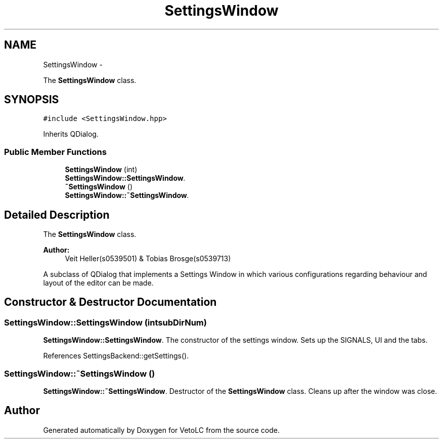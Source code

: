.TH "SettingsWindow" 3 "Sun Nov 23 2014" "Version 0.4.0" "VetoLC" \" -*- nroff -*-
.ad l
.nh
.SH NAME
SettingsWindow \- 
.PP
The \fBSettingsWindow\fP class\&.  

.SH SYNOPSIS
.br
.PP
.PP
\fC#include <SettingsWindow\&.hpp>\fP
.PP
Inherits QDialog\&.
.SS "Public Member Functions"

.in +1c
.ti -1c
.RI "\fBSettingsWindow\fP (int)"
.br
.RI "\fI\fBSettingsWindow::SettingsWindow\fP\&. \fP"
.ti -1c
.RI "\fB~SettingsWindow\fP ()"
.br
.RI "\fI\fBSettingsWindow::~SettingsWindow\fP\&. \fP"
.in -1c
.SH "Detailed Description"
.PP 
The \fBSettingsWindow\fP class\&. 


.PP
\fBAuthor:\fP
.RS 4
Veit Heller(s0539501) & Tobias Brosge(s0539713)
.RE
.PP
A subclass of QDialog that implements a Settings Window in which various configurations regarding behaviour and layout of the editor can be made\&. 
.SH "Constructor & Destructor Documentation"
.PP 
.SS "SettingsWindow::SettingsWindow (intsubDirNum)"

.PP
\fBSettingsWindow::SettingsWindow\fP\&. The constructor of the settings window\&. Sets up the SIGNALS, UI and the tabs\&. 
.PP
References SettingsBackend::getSettings()\&.
.SS "SettingsWindow::~SettingsWindow ()"

.PP
\fBSettingsWindow::~SettingsWindow\fP\&. Destructor of the \fBSettingsWindow\fP class\&. Cleans up after the window was close\&. 

.SH "Author"
.PP 
Generated automatically by Doxygen for VetoLC from the source code\&.
